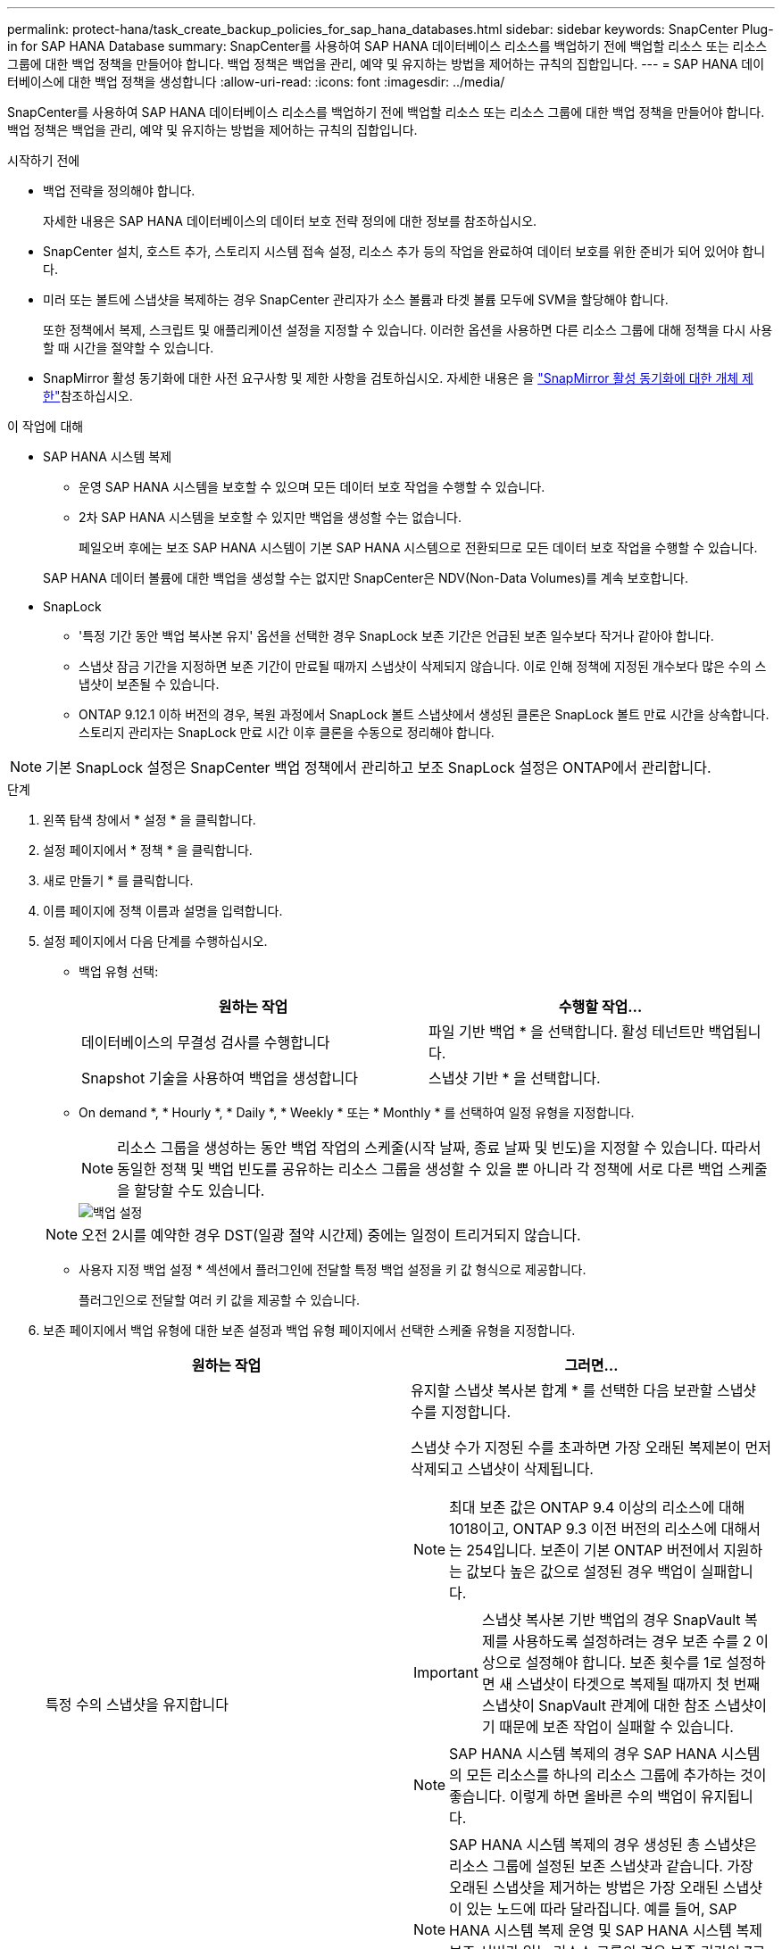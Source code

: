 ---
permalink: protect-hana/task_create_backup_policies_for_sap_hana_databases.html 
sidebar: sidebar 
keywords: SnapCenter Plug-in for SAP HANA Database 
summary: SnapCenter를 사용하여 SAP HANA 데이터베이스 리소스를 백업하기 전에 백업할 리소스 또는 리소스 그룹에 대한 백업 정책을 만들어야 합니다. 백업 정책은 백업을 관리, 예약 및 유지하는 방법을 제어하는 규칙의 집합입니다. 
---
= SAP HANA 데이터베이스에 대한 백업 정책을 생성합니다
:allow-uri-read: 
:icons: font
:imagesdir: ../media/


[role="lead"]
SnapCenter를 사용하여 SAP HANA 데이터베이스 리소스를 백업하기 전에 백업할 리소스 또는 리소스 그룹에 대한 백업 정책을 만들어야 합니다. 백업 정책은 백업을 관리, 예약 및 유지하는 방법을 제어하는 규칙의 집합입니다.

.시작하기 전에
* 백업 전략을 정의해야 합니다.
+
자세한 내용은 SAP HANA 데이터베이스의 데이터 보호 전략 정의에 대한 정보를 참조하십시오.

* SnapCenter 설치, 호스트 추가, 스토리지 시스템 접속 설정, 리소스 추가 등의 작업을 완료하여 데이터 보호를 위한 준비가 되어 있어야 합니다.
* 미러 또는 볼트에 스냅샷을 복제하는 경우 SnapCenter 관리자가 소스 볼륨과 타겟 볼륨 모두에 SVM을 할당해야 합니다.
+
또한 정책에서 복제, 스크립트 및 애플리케이션 설정을 지정할 수 있습니다. 이러한 옵션을 사용하면 다른 리소스 그룹에 대해 정책을 다시 사용할 때 시간을 절약할 수 있습니다.

* SnapMirror 활성 동기화에 대한 사전 요구사항 및 제한 사항을 검토하십시오. 자세한 내용은 을 https://docs.netapp.com/us-en/ontap/smbc/considerations-limits.html#volumes["SnapMirror 활성 동기화에 대한 개체 제한"]참조하십시오.


.이 작업에 대해
* SAP HANA 시스템 복제
+
** 운영 SAP HANA 시스템을 보호할 수 있으며 모든 데이터 보호 작업을 수행할 수 있습니다.
** 2차 SAP HANA 시스템을 보호할 수 있지만 백업을 생성할 수는 없습니다.
+
페일오버 후에는 보조 SAP HANA 시스템이 기본 SAP HANA 시스템으로 전환되므로 모든 데이터 보호 작업을 수행할 수 있습니다.

+
SAP HANA 데이터 볼륨에 대한 백업을 생성할 수는 없지만 SnapCenter은 NDV(Non-Data Volumes)를 계속 보호합니다.



* SnapLock
+
** '특정 기간 동안 백업 복사본 유지' 옵션을 선택한 경우 SnapLock 보존 기간은 언급된 보존 일수보다 작거나 같아야 합니다.
** 스냅샷 잠금 기간을 지정하면 보존 기간이 만료될 때까지 스냅샷이 삭제되지 않습니다. 이로 인해 정책에 지정된 개수보다 많은 수의 스냅샷이 보존될 수 있습니다.
** ONTAP 9.12.1 이하 버전의 경우, 복원 과정에서 SnapLock 볼트 스냅샷에서 생성된 클론은 SnapLock 볼트 만료 시간을 상속합니다. 스토리지 관리자는 SnapLock 만료 시간 이후 클론을 수동으로 정리해야 합니다.





NOTE: 기본 SnapLock 설정은 SnapCenter 백업 정책에서 관리하고 보조 SnapLock 설정은 ONTAP에서 관리합니다.

.단계
. 왼쪽 탐색 창에서 * 설정 * 을 클릭합니다.
. 설정 페이지에서 * 정책 * 을 클릭합니다.
. 새로 만들기 * 를 클릭합니다.
. 이름 페이지에 정책 이름과 설명을 입력합니다.
. 설정 페이지에서 다음 단계를 수행하십시오.
+
** 백업 유형 선택:
+
|===
| 원하는 작업 | 수행할 작업... 


 a| 
데이터베이스의 무결성 검사를 수행합니다
 a| 
파일 기반 백업 * 을 선택합니다. 활성 테넌트만 백업됩니다.



 a| 
Snapshot 기술을 사용하여 백업을 생성합니다
 a| 
스냅샷 기반 * 을 선택합니다.

|===
** On demand *, * Hourly *, * Daily *, * Weekly * 또는 * Monthly * 를 선택하여 일정 유형을 지정합니다.
+

NOTE: 리소스 그룹을 생성하는 동안 백업 작업의 스케줄(시작 날짜, 종료 날짜 및 빈도)을 지정할 수 있습니다. 따라서 동일한 정책 및 백업 빈도를 공유하는 리소스 그룹을 생성할 수 있을 뿐 아니라 각 정책에 서로 다른 백업 스케줄을 할당할 수도 있습니다.

+
image::../media/backup_settings.gif[백업 설정]

+

NOTE: 오전 2시를 예약한 경우 DST(일광 절약 시간제) 중에는 일정이 트리거되지 않습니다.

** 사용자 지정 백업 설정 * 섹션에서 플러그인에 전달할 특정 백업 설정을 키 값 형식으로 제공합니다.
+
플러그인으로 전달할 여러 키 값을 제공할 수 있습니다.



. 보존 페이지에서 백업 유형에 대한 보존 설정과 백업 유형 페이지에서 선택한 스케줄 유형을 지정합니다.
+
|===
| 원하는 작업 | 그러면... 


 a| 
특정 수의 스냅샷을 유지합니다
 a| 
유지할 스냅샷 복사본 합계 * 를 선택한 다음 보관할 스냅샷 수를 지정합니다.

스냅샷 수가 지정된 수를 초과하면 가장 오래된 복제본이 먼저 삭제되고 스냅샷이 삭제됩니다.


NOTE: 최대 보존 값은 ONTAP 9.4 이상의 리소스에 대해 1018이고, ONTAP 9.3 이전 버전의 리소스에 대해서는 254입니다. 보존이 기본 ONTAP 버전에서 지원하는 값보다 높은 값으로 설정된 경우 백업이 실패합니다.


IMPORTANT: 스냅샷 복사본 기반 백업의 경우 SnapVault 복제를 사용하도록 설정하려는 경우 보존 수를 2 이상으로 설정해야 합니다. 보존 횟수를 1로 설정하면 새 스냅샷이 타겟으로 복제될 때까지 첫 번째 스냅샷이 SnapVault 관계에 대한 참조 스냅샷이기 때문에 보존 작업이 실패할 수 있습니다.


NOTE: SAP HANA 시스템 복제의 경우 SAP HANA 시스템의 모든 리소스를 하나의 리소스 그룹에 추가하는 것이 좋습니다. 이렇게 하면 올바른 수의 백업이 유지됩니다.


NOTE: SAP HANA 시스템 복제의 경우 생성된 총 스냅샷은 리소스 그룹에 설정된 보존 스냅샷과 같습니다. 가장 오래된 스냅샷을 제거하는 방법은 가장 오래된 스냅샷이 있는 노드에 따라 달라집니다. 예를 들어, SAP HANA 시스템 복제 운영 및 SAP HANA 시스템 복제 보조 서버가 있는 리소스 그룹의 경우 보존 기간이 7로 설정됩니다. SAP HANA 시스템 복제 1차 및 SAP HANA 시스템 복제 2차 모두를 포함하여 한 번에 최대 7개의 스냅샷을 생성할 수 있습니다.



 a| 
스냅샷을 특정 기간 동안 보관합니다
 a| 
스냅샷 복사본 유지 * 를 선택한 다음 스냅샷을 삭제하기 전에 보존할 일 수를 지정합니다.



 a| 
스냅샷 복사본 잠금 기간
 a| 
스냅샷 복사본 잠금 기간을 선택하고 일, 개월 또는 연도를 선택합니다.

SnapLock 보존 기간은 100년 미만이어야 합니다.

|===
. 스냅샷 복사본 기반 백업의 경우 복제 페이지에서 복제 설정을 지정합니다.
+
|===
| 이 필드의 내용... | 수행할 작업... 


 a| 
* 로컬 스냅샷 복사본을 생성한 후 SnapMirror 업데이트 * 를 참조하십시오
 a| 
다른 볼륨에 백업 세트의 미러 복사본을 생성하려면 이 필드를 선택합니다(SnapMirror 복제).

이 옵션은 SnapMirror 액티브 동기화에 대해 활성화해야 합니다.

ONTAP의 보호 관계가 미러 및 볼트 유형이고 이 옵션만 선택하는 경우, 주 서버에서 생성된 스냅샷은 대상으로 전송되지 않고 대상에 나열됩니다. 복원 작업을 수행하기 위해 대상에서 이 스냅샷을 선택하면 선택한 볼트 백업/미러링된 백업에 대해 보조 위치를 사용할 수 없습니다 오류 메시지가 표시됩니다.

보조 복제 중에 SnapLock 만료 시간에 운영 SnapLock 만료 시간이 로드됩니다.

토폴로지 페이지에서 * 새로 고침 * 버튼을 클릭하면 ONTAP에서 검색된 2차 및 1차 SnapLock 만료 시간이 새로 고쳐집니다.

을 link:../protect-hana/task_view_sap_hana_database_backups_and_clones_in_the_topology_page_sap_hana.html["토폴로지 페이지에서 SAP HANA 데이터베이스 백업 및 클론 보기"]참조하십시오.



 a| 
* 로컬 스냅샷 복사본을 생성한 후 SnapVault 업데이트 * 를 클릭합니다
 a| 
디스크 간 백업 복제(SnapVault 백업)를 수행하려면 이 옵션을 선택합니다.

보조 복제 중에 SnapLock 만료 시간에 운영 SnapLock 만료 시간이 로드됩니다. 토폴로지 페이지에서 * 새로 고침 * 버튼을 클릭하면 ONTAP에서 검색된 2차 및 1차 SnapLock 만료 시간이 새로 고쳐집니다.

SnapLock가 SnapLock 볼트라고 하는 ONTAP의 보조 버전에서만 구성된 경우 토폴로지 페이지에서 * 새로 고침 * 버튼을 클릭하면 ONTAP에서 검색된 보조 시스템의 잠금 기간이 새로 고쳐집니다.

SnapLock 볼트에 대한 자세한 내용은 을 참조하십시오 https://docs.netapp.com/us-en/ontap/snaplock/commit-snapshot-copies-worm-concept.html["볼트 대상에서 WORM에 스냅샷 복사본을 커밋합니다"]

을 link:task_view_sap_hana_database_backups_and_clones_in_the_topology_page_sap_hana.html["토폴로지 페이지에서 SAP HANA 데이터베이스 백업 및 클론 보기"]참조하십시오.



 a| 
* 보조 정책 레이블 *
 a| 
스냅샷 레이블을 선택합니다.

선택한 스냅샷 레이블에 따라 ONTAP은 해당 레이블과 일치하는 보조 스냅샷 보존 정책을 적용합니다.


NOTE: 로컬 스냅샷 복사본 * 을 생성한 후 SnapMirror 업데이트 * 를 선택한 경우, 선택적으로 보조 정책 레이블을 지정할 수 있습니다. 그러나 로컬 스냅샷 복사본 * 을 생성한 후 * SnapVault 업데이트 * 를 선택한 경우에는 보조 정책 레이블을 지정해야 합니다.



 a| 
* 오류 재시도 횟수 *
 a| 
작업이 중지되기 전에 허용되는 최대 복제 시도 횟수를 입력합니다.

|===
+

NOTE: 보조 스토리지의 최대 스냅샷 한도에 도달하지 않도록 ONTAP에서 보조 스토리지의 SnapMirror 보존 정책을 구성해야 합니다.

. 요약을 검토하고 * Finish * 를 클릭합니다.


